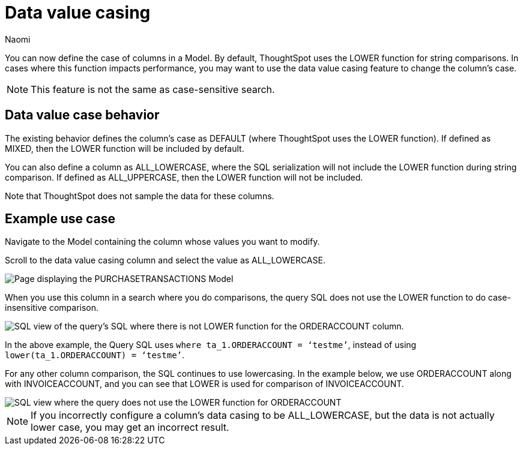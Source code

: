 = Data value casing
:last_updated: 06/11/25
:page-layout: default-cloud-beta
:author: Naomi
:linkattrs:
:experimental:
:description: You can now specify the case of a column to be default, mixed, upper, or lowercase, which can improve query performance.
:jira: SCAL-90928, SCAL-202092

You can now define the case of columns in a Model. By default, ThoughtSpot uses the LOWER function for string comparisons. In cases where this function impacts performance, you may want to use the data value casing feature to change the column’s case.

NOTE: This feature is not the same as case-sensitive search.

== Data value case behavior

The existing behavior defines the column’s case as DEFAULT (where ThoughtSpot uses the LOWER function). If defined as MIXED, then the LOWER function will be included by default.

You can also define a column as ALL_LOWERCASE, where the SQL serialization will not include the LOWER function during string comparison. If defined as ALL_UPPERCASE, then the LOWER function will not be included.

Note that ThoughtSpot does not sample the data for these columns.

== Example use case

Navigate to the Model containing the column whose values you want to modify.

Scroll to the data value casing column and select the value as ALL_LOWERCASE.

[.bordered]
image::column-case.png[Page displaying the PURCHASETRANSACTIONS Model, with the ORDERACCOUNT column defined as ALL_LOWERCASE]



When you use this column in a search where you do comparisons, the query SQL does not use the LOWER function to do case-insensitive comparison.

[.bordered]
image::query-sql-case.png[SQL view of the query's SQL where there is not LOWER function for the ORDERACCOUNT column.]



In the above example, the Query SQL uses `where ta_1.ORDERACCOUNT = ‘testme’`, instead of using `lower(ta_1.ORDERACCOUNT) = ‘testme’`.

For any other column comparison, the SQL continues to use lowercasing. In the example below, we use ORDERACCOUNT along with INVOICEACCOUNT, and you can see that LOWER is used for comparison of INVOICEACCOUNT.

[.bordered]
image::sql-mixed-case.png[SQL view where the query does not use the LOWER function for ORDERACCOUNT, but does use it for INVOICEACCOUNT.]



NOTE: If you incorrectly configure a column’s data casing to be ALL_LOWERCASE, but the data is not actually lower case, you may get an incorrect result.
